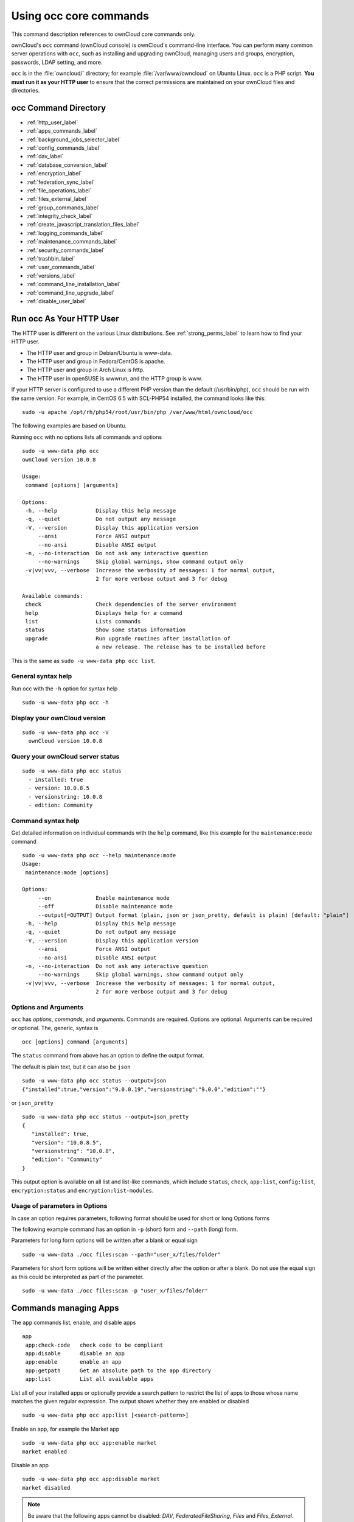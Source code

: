 =======================
Using occ core commands
=======================

This command description references to ownCloud core commands only.

ownCloud's ``occ`` command (ownCloud console) is ownCloud's command-line interface. 
You can perform many common server operations with ``occ``, such as installing and upgrading ownCloud, managing users and groups, encryption, passwords, LDAP setting, and more.

``occ`` is in the :file:`owncloud/` directory; for example :file:`/var/www/owncloud` on Ubuntu Linux. ``occ`` is a PHP script. 
**You must run it as your HTTP user** to ensure that the correct permissions are maintained on your ownCloud files and directories. 

occ Command Directory
---------------------

* :ref:`http_user_label`
* :ref:`apps_commands_label`
* :ref:`background_jobs_selector_label`
* :ref:`config_commands_label`
* :ref:`dav_label`
* :ref:`database_conversion_label`
* :ref:`encryption_label`
* :ref:`federation_sync_label`
* :ref:`file_operations_label`
* :ref:`files_external_label`
* :ref:`group_commands_label`
* :ref:`integrity_check_label`
* :ref:`create_javascript_translation_files_label`
* :ref:`logging_commands_label`
* :ref:`maintenance_commands_label`
* :ref:`security_commands_label`
* :ref:`trashbin_label`
* :ref:`user_commands_label`
* :ref:`versions_label`
* :ref:`command_line_installation_label`
* :ref:`command_line_upgrade_label`
* :ref:`disable_user_label`

.. _http_user_label:

Run occ As Your HTTP User
-------------------------

The HTTP user is different on the various Linux distributions. 
See :ref:`strong_perms_label` to learn how to find your HTTP user.
   
* The HTTP user and group in Debian/Ubuntu is www-data.
* The HTTP user and group in Fedora/CentOS is apache.
* The HTTP user and group in Arch Linux is http.
* The HTTP user in openSUSE is wwwrun, and the HTTP group is www.   

If your HTTP server is configured to use a different PHP version than the default (/usr/bin/php), ``occ`` should be run with the same version. 
For example, in CentOS 6.5 with SCL-PHP54 installed, the command looks like this::

  sudo -u apache /opt/rh/php54/root/usr/bin/php /var/www/html/owncloud/occ

The following examples are based on Ubuntu.

Running ``occ`` with no options lists all commands and options

::

 sudo -u www-data php occ 
 ownCloud version 10.0.8

 Usage:
  command [options] [arguments]

 Options:
  -h, --help            Display this help message
  -q, --quiet           Do not output any message
  -V, --version         Display this application version
      --ansi            Force ANSI output
      --no-ansi         Disable ANSI output
  -n, --no-interaction  Do not ask any interactive question
      --no-warnings     Skip global warnings, show command output only
  -v|vv|vvv, --verbose  Increase the verbosity of messages: 1 for normal output, 
                        2 for more verbose output and 3 for debug

 Available commands:
  check                 Check dependencies of the server environment
  help                  Displays help for a command
  list                  Lists commands
  status                Show some status information
  upgrade               Run upgrade routines after installation of 
                        a new release. The release has to be installed before

This is the same as ``sudo -u www-data php occ list``.

General syntax help
~~~~~~~~~~~~~~~~~~~

Run occ with the ``-h`` option for syntax help

::

 sudo -u www-data php occ -h
 
Display your ownCloud version
~~~~~~~~~~~~~~~~~~~~~~~~~~~~~

::

 sudo -u www-data php occ -V
   ownCloud version 10.0.8
   
Query your ownCloud server status
~~~~~~~~~~~~~~~~~~~~~~~~~~~~~~~~~

::

 sudo -u www-data php occ status
   - installed: true
   - version: 10.0.8.5
   - versionstring: 10.0.8
   - edition: Community

Command syntax help
~~~~~~~~~~~~~~~~~~~

Get detailed information on individual commands with the ``help`` command, like this example for the ``maintenance:mode`` command

::

 sudo -u www-data php occ --help maintenance:mode
 Usage:
  maintenance:mode [options]

 Options:
      --on              Enable maintenance mode
      --off             Disable maintenance mode
      --output[=OUTPUT] Output format (plain, json or json_pretty, default is plain) [default: "plain"]
  -h, --help            Display this help message
  -q, --quiet           Do not output any message
  -V, --version         Display this application version
      --ansi            Force ANSI output
      --no-ansi         Disable ANSI output
  -n, --no-interaction  Do not ask any interactive question
      --no-warnings     Skip global warnings, show command output only
  -v|vv|vvv, --verbose  Increase the verbosity of messages: 1 for normal output, 
                        2 for more verbose output and 3 for debug

Options and Arguments
~~~~~~~~~~~~~~~~~~~~~

``occ`` has *options*, *commands*, and *arguments*. 
Commands are required.
Options are optional.
Arguments can be required *or* optional.
The, generic, syntax is

::

 occ [options] command [arguments]
 
The ``status`` command from above has an option to define the output format.

The default is plain text, but it can also be ``json``

::

 sudo -u www-data php occ status --output=json
 {"installed":true,"version":"9.0.0.19","versionstring":"9.0.0","edition":""}

or ``json_pretty``

::

 sudo -u www-data php occ status --output=json_pretty
 {
    "installed": true,
    "version": "10.0.8.5",
    "versionstring": "10.0.8",
    "edition": "Community"
 }

This output option is available on all list and list-like commands, which include ``status``, ``check``, ``app:list``, ``config:list``, ``encryption:status`` and ``encryption:list-modules``.

Usage of parameters in Options
~~~~~~~~~~~~~~~~~~~~~~~~~~~~~~

In case an option requires parameters, following format should be used for short or long Options forms

The following example command has an option in ``-p`` (short) form and ``--path`` (long) form.

Parameters for long form options will be written after a blank or equal sign  

::

 sudo -u www-data ./occ files:scan --path="user_x/files/folder"
 
Parameters for short form options will be written either directly after the option or after a blank.
Do not use the equal sign as this could be interpreted as part of the parameter.

::

 sudo -u www-data ./occ files:scan -p "user_x/files/folder"  

.. _apps_commands_label:

Commands managing Apps
----------------------

The ``app`` commands list, enable, and disable apps

::

 app
  app:check-code   check code to be compliant
  app:disable      disable an app
  app:enable       enable an app
  app:getpath      Get an absolute path to the app directory
  app:list         List all available apps

List all of your installed apps or optionally provide a search pattern to restrict the list of apps to those whose name matches the given regular expression.
The output shows whether they are enabled or disabled

::

 sudo -u www-data php occ app:list [<search-pattern>]
 
Enable an app, for example the Market app

::

 sudo -u www-data php occ app:enable market
 market enabled

Disable an app

::

 sudo -u www-data php occ app:disable market
 market disabled

.. note::
   Be aware that the following apps cannot be disabled: *DAV*, *FederatedFileSharing*, *Files* and *Files_External*.

``app:check-code`` has multiple checks: it checks if an app uses ownCloud's public API (``OCP``) or private API (``OC_``), and it also checks for deprecated methods and the validity of the ``info.xml`` file.
By default all checks are enabled.
The Activity app is an example of a correctly-formatted app

::

 sudo -u www-data php occ app:check-code notifications
 App is compliant - awesome job!

If your app has issues, you'll see output like this

::

 sudo -u www-data php occ app:check-code foo_app
 Analysing /var/www/owncloud/apps/files/foo_app.php
 4 errors
    line   45: OCP\Response - Static method of deprecated class must not be 
    called
    line   46: OCP\Response - Static method of deprecated class must not be 
    called
    line   47: OCP\Response - Static method of deprecated class must not be 
    called
    line   49: OC_Util - Static method of private class must not be called

You can get the full file path to an app

::
    
    sudo -u www-data php occ app:getpath notifications
    /var/www/owncloud/apps/notifications

.. note::
   Please see the command set ``market`` for managing apps (install, uninstall ect) from the marketplace


.. _background_jobs_selector_label:   
   
Background Jobs
---------------

Use the ``background`` command set to manage background jobs.

.. code-block:: console

 background
  background:ajax          Use ajax to run background jobs
  background:cron          Use cron to run background jobs
  background:webcron       Use webcron to run background jobs
  background:queue:delete  Delete a job from the queue
  background:queue:status  List queue status

Selecting the scheduler for background jobs
~~~~~~~~~~~~~~~~~~~~~~~~~~~~~~~~~~~~~~~~~~~

- You can select which scheduler you want to use for controlling background jobs, *Ajax*, *Cron* or *Webcron*.
- You can access these settings also from the ownCloud Admin page.

.. code-block:: console

  background:ajax       Use ajax to run background jobs
  background:cron       Use cron to run background jobs
  background:webcron    Use webcron to run background jobs

This example selects Cron to run background jobs

::

 sudo -u www-data php occ background:cron
 
   Set mode for background jobs to 'cron'

.. NOTE:: See :doc:`../../configuration/server/background_jobs_configuration` to learn more.

Managing background jobs
~~~~~~~~~~~~~~~~~~~~~~~~

.. code-block:: console

  background:queue:delete
  background:queue:status

The command ``background:queue:status`` will list queued background jobs, including details when it last ran.

Example
^^^^^^^

::

  sudo -u www-data php occ background:queue:status
  
  +----+---------------------------------------------------+---------------------------+---------------+
  | Id | Job                                               | Last run                  | Job Arguments |
  +----+---------------------------------------------------+---------------------------+---------------+
  | 1  | OCA\Files\BackgroundJob\ScanFiles                 | 2018-06-13T15:15:04+00:00 |               |
  | 2  | OCA\Files\BackgroundJob\DeleteOrphanedItems       | 2018-06-13T15:15:04+00:00 |               |
  | 3  | OCA\Files\BackgroundJob\CleanupFileLocks          | 2018-06-13T15:15:04+00:00 |               |
  | 4  | OCA\DAV\CardDAV\SyncJob                           | 2018-06-12T19:15:02+00:00 |               |
  | 5  | OCA\Federation\SyncJob                            | 2018-06-12T19:15:02+00:00 |               |
  | 6  | OCA\Files_Sharing\DeleteOrphanedSharesJob         | 2018-06-13T15:15:04+00:00 |               |
  | 7  | OCA\Files_Sharing\ExpireSharesJob                 | 2018-06-12T19:15:02+00:00 |               |
  | 8  | OCA\Files_Trashbin\BackgroundJob\ExpireTrash      | 2018-06-13T15:15:04+00:00 |               |
  | 9  | OCA\Files_Versions\BackgroundJob\ExpireVersions   | 2018-06-13T15:15:04+00:00 |               |
  | 10 | OCA\UpdateNotification\Notification\BackgroundJob | 2018-06-12T19:15:03+00:00 |               |
  | 11 | OC\Authentication\Token\DefaultTokenCleanupJob    | 2018-06-13T15:15:04+00:00 |               |
  +----+---------------------------------------------------+---------------------------+---------------+

The command ``background:queue:delete`` will delete a queued background job.
It requires the job id of the job to be deleted.

.. IMPORTANT::
   Deleting a job can not be undone.
   Be sure that you want to delete the job before doing so.

Example
^^^^^^^

::

  sudo -u www-data php occ background:queue:delete 12
  
  Job has been deleted.



.. _config_commands_label:

Config Commands
---------------

The ``config`` commands are used to configure the ownCloud server.

::

 config
  config:app:delete      Delete an app config value
  config:app:get         Get an app config value
  config:app:set         Set an app config value
  config:import          Import a list of configuration settings
  config:list            List all configuration settings
  config:system:delete   Delete a system config value
  config:system:get      Get a system config value
  config:system:set      Set a system config value

You can list all configuration values with one command:

::

 sudo -u www-data php occ config:list

By default, passwords and other sensitive data are omitted from the report, so the output can be posted publicly (e.g., as part of a bug report). 
In order to generate a full backport of all configuration values the ``--private`` flag needs to be set:

::

 sudo -u www-data php occ config:list --private

The exported content can also be imported again to allow the fast setup of similar instances. 
The import command will only add or update values. 
Values that exist in the current configuration, but not in the one that is being imported are left untouched. 

::

 sudo -u www-data php occ config:import filename.json

It is also possible to import remote files, by piping the input:

::

 sudo -u www-data php occ config:import < local-backup.json

.. note::

  While it is possible to update/set/delete the versions and installation
  statuses of apps and ownCloud itself, it is **not** recommended to do this
  directly. Use the ``occ app:enable``, ``occ app:disable`` and ``occ update``
  commands instead.  

Getting a Single Configuration Value
~~~~~~~~~~~~~~~~~~~~~~~~~~~~~~~~~~~~

These commands get the value of a single app or system configuration:

::

  sudo -u www-data php occ config:system:get version
  10.0.8.5

  sudo -u www-data php occ config:app:get activity installed_version
  2.2.1

Setting a Single Configuration Value
~~~~~~~~~~~~~~~~~~~~~~~~~~~~~~~~~~~~

These commands set the value of a single app or system configuration:

::

  sudo -u www-data php occ config:system:set logtimezone 
     --value="Europe/Berlin"
  System config value logtimezone set to Europe/Berlin

  sudo -u www-data php occ config:app:set files_sharing 
  incoming_server2server_share_enabled --value="yes" --type=boolean
  Config value incoming_server2server_share_enabled for app files_sharing set to yes

The ``config:system:set`` command creates the value, if it does not already exist. 
To update an existing value,  set ``--update-only``:

::

  sudo -u www-data php occ config:system:set doesnotexist --value="true" 
     --type=boolean --update-only
  Value not updated, as it has not been set before.

Note that in order to write a Boolean, float, or integer value to the configuration file, you need to specify the type on your command. 
This applies only to the ``config:system:set`` command. The following values are known:

* ``boolean``
* ``integer``
* ``float``
* ``string`` (default)

When you want to e.g., disable the maintenance mode run the following command:

::

  sudo -u www-data php occ config:system:set maintenance --value=false 
     --type=boolean
  ownCloud is in maintenance mode - no app have been loaded
  System config value maintenance set to boolean false

Setting an Array of Configuration Values
~~~~~~~~~~~~~~~~~~~~~~~~~~~~~~~~~~~~~~~~

Some configurations (e.g., the trusted domain setting) are an array of data.
In order to set (and also get) the value of one key, you can specify multiple ``config`` names separated by spaces:

::

  sudo -u www-data php occ config:system:get trusted_domains localhost owncloud.local sample.tld

To replace ``sample.tld`` with ``example.com`` trusted_domains => 2 needs to be set:

::

  sudo -u www-data php occ config:system:set trusted_domains 2 
     --value=example.com
  System config value trusted_domains => 2 set to string example.com

  sudo -u www-data php occ config:system:get trusted_domains localhost owncloud.local example.com

Deleting a Single Configuration Value
~~~~~~~~~~~~~~~~~~~~~~~~~~~~~~~~~~~~~

These commands delete the configuration of an app or system configuration:

::

  sudo -u www-data php occ config:system:delete maintenance:mode
  System config value maintenance:mode deleted

  sudo -u www-data php occ config:app:delete appname provisioning_api
  Config value provisioning_api of app appname deleted

The delete command will by default not complain if the configuration was not set before. 
If you want to be notified in that case, set the ``--error-if-not-exists`` flag.

::

  sudo -u www-data php occ config:system:delete doesnotexist --error-if-not-exists
  Config provisioning_api of app appname could not be deleted because it did not exist
  
.. _dav_label:  
   
Dav Commands
------------
  
A set of commands to create address books, calendars, and to migrate address books:

.. code-block:: console

 dav
  dav:cleanup-chunks            Cleanup outdated chunks
  dav:create-addressbook        Create a dav address book
  dav:create-calendar           Create a dav calendar
  dav:sync-birthday-calendar    Synchronizes the birthday calendar
  dav:sync-system-addressbook   Synchronizes users to the system address book
                                      
.. note::
  These commands are not available in :ref:`single-user (maintenance) mode <maintenance_commands_label>`.

``dav:cleanup-chunks`` cleans up outdated chunks (uploaded files) more than a certain number of days old.
By default, the command cleans up chunks more than 2 days old. 
However, by supplying the number of days to the command, the range can be increased.
For example, in the example below, chunks older than 10 days will be removed.

::

 sudo -u www-data php occ dav:cleanup-chunks 10
 
 # example output
 Cleaning chunks older than 10 days(2017-11-08T13:13:45+00:00)
 Cleaning chunks for admin
    0 [>---------------------------]

The syntax for ``dav:create-addressbook`` and  ``dav:create-calendar`` is 
``dav:create-addressbook [user] [name]``. This example creates the addressbook 
``mollybook`` for the user molly::

 sudo -u www-data php occ dav:create-addressbook molly mollybook

This example creates a new calendar for molly:

::

 sudo -u www-data php occ dav:create-calendar molly mollycal
 
Molly will immediately see these on her Calendar and Contacts pages.
Your existing calendars and contacts should migrate automatically when you upgrade. 
If something goes wrong you can try a manual migration. 
First delete any partially-migrated calendars or address books. 
Then run this command to migrate user's contacts:

::

 sudo -u www-data php occ dav:migrate-addressbooks [user]
 
Run this command to migrate calendars:

::

 sudo -u www-data php occ dav:migrate-calendars [user]

``dav:sync-birthday-calendar`` adds all birthdays to your calendar from address books shared with you. 
This example syncs to your calendar from user ``bernie``:

::

 sudo -u www-data php occ dav:sync-birthday-calendar bernie
 
``dav:sync-system-addressbook`` synchronizes all users to the system addressbook.

::

 sudo -u www-data php occ dav:sync-system-addressbook

.. _database_conversion_label:  
  
Database Conversion
-------------------

The SQLite database is good for testing, and for ownCloud servers with small single-user workloads that do not use sync clients, but production servers with multiple users should use MariaDB, MySQL, or PostgreSQL. 
You can use ``occ`` to convert from SQLite to one of these other databases.

.. code-block:: console

 db
  db:convert-type           Convert the ownCloud database to the newly configured one
  db:generate-change-script Generates the change script from the current 
                            connected db to db_structure.xml

You need:

* Your desired database and its PHP connector installed.
* The login and password of a database admin user.
* The database port number, if it is a non-standard port.

This is example converts SQLite to MySQL/MariaDB:

:: 

 sudo -u www-data php occ db:convert-type mysql oc_dbuser 127.0.0.1 oc_database

For a more detailed explanation see :doc:`../../configuration/database/db_conversion`.

.. _encryption_label:

Encryption
----------

``occ`` includes a complete set of commands for managing encryption.

.. code-block:: console

 encryption
  encryption:change-key-storage-root  Change key storage root
  encryption:decrypt-all              Disable server-side encryption and decrypt all files
  encryption:disable                  Disable encryption
  encryption:enable                   Enable encryption
  encryption:encrypt-all              Encrypt all files for all users
  encryption:list-modules             List all available encryption modules
  encryption:migrate                  initial migration to encryption 2.0
  encryption:recreate-master-key      Replace existing master key with new one. Encrypt the file system with 
                                      newly created master key
  encryption:select-encryption-type   Select the encryption type. The encryption types available are: masterkey and 
                                      user-keys. There is also no way to disable it again.
  encryption:set-default-module       Set the encryption default module
  encryption:show-key-storage-root    Show current key storage root
  encryption:status                   Lists the current status of encryption
  
``encryption:status`` shows whether you have active encryption, and your default encryption module. 
To enable encryption you must first enable the Encryption app, and then run ``encryption:enable``:

::

 sudo -u www-data php occ app:enable encryption
 sudo -u www-data php occ encryption:enable
 sudo -u www-data php occ encryption:status
  - enabled: true
  - defaultModule: OC_DEFAULT_MODULE
   
``encryption:change-key-storage-root`` is for moving your encryption keys to a different folder. 
It takes one argument, ``newRoot``, which defines your new root folder. 
The folder must exist, and the path is relative to your root ownCloud directory.

::

 sudo -u www-data php occ encryption:change-key-storage-root ../../etc/oc-keys
 
You can see the current location of your keys folder::

 sudo -u www-data php occ encryption:show-key-storage-root
 Current key storage root:  default storage location (data/)
 
``encryption:list-modules`` displays your available encryption modules. 
You will see a list of modules only if you have enabled the Encryption app. 
Use ``encryption:set-default-module [module name]`` to set your desired module.

``encryption:encrypt-all`` encrypts all data files for all users. 
You must first put your ownCloud server into :ref:`single-user mode<maintenance_commands_label>` to prevent any user activity until encryption is completed.

``encryption:decrypt-all`` decrypts all user data files, or optionally a single user:

::

 sudo -u www-data php occ encryption:decrypt freda

Users must have enabled recovery keys on their Personal pages. 
You must first put your ownCloud server into :ref:`single-user mode <maintenance_commands_label>` to prevent any user activity until decryption is completed.

Use ``encryption:disable`` to disable your encryption module. 
You must first put your ownCloud server into :ref:`single-user mode <maintenance_commands_label>` to prevent any user activity.

``encryption:migrate`` migrates encryption keys after a major ownCloud version upgrade. 
You may optionally specify individual users in a space-delimited list.
See :doc:`../../configuration/files/encryption_configuration` to learn more.
 
``encryption:recreate-master-key`` decrypts the ownCloud file system, replaces the existing master key with a new one, and encrypts the entire ownCloud file system with the new master key. Given the size of your ownCloud filesystem, this may take some time to complete. However, if your filesystem is quite small, then it will complete quite quickly. The ``-y`` switch can be supplied to automate acceptance of user input.
 
.. _federation_sync_label:
 
Federation Sync
---------------

Synchronize the address books of all federated ownCloud servers.

.. code-block:: console

 federation:sync-addressbooks  Synchronizes address books of all federated clouds

Servers connected with federation shares can share user address books, and auto-complete usernames in share dialogs. 
Use this command to synchronize federated servers:

::

  sudo -u www-data php occ federation:sync-addressbooks
  
.. note::
  This command is only available when the "Federation" app (``federation``) is enabled.

.. _file_operations_label:

File Operations
---------------

``occ`` has three commands for managing files in ownCloud.

.. code-block:: console

 files
  files:checksums:verify     Get all checksums in filecache and compares them by
                             recalculating the checksum of the file.
  files:cleanup              Deletes orphaned file cache entries.
  files:scan                 Rescans the filesystem.
  files:transfer-ownership   All files and folders are moved to another user 
                             - outgoing shares are moved as well (incoming shares are 
                             not moved as the sharing user holds the ownership of the respective files).
 
.. note::
  These commands are not available in :ref:`single-user (maintenance) mode <maintenance_commands_label>`.

The files:checksums:verify command
~~~~~~~~~~~~~~~~~~~~~~~~~~~~~~~~~~

ownCloud supports file integrity checking, by computing and matching checksums.
Doing so ensures that transferred files arrive at their target in the exact state as they left their origin.

In some rare cases, wrong checksums are written to the database which leads to synchronization issues, such as with the Desktop Client.
To mitigate such problems a new command is available: ``occ files:checksums:verify``.

Executing the command recalculates checksums, either for all files of a user or within a specified filesystem path on the designated storage.
It then compares them with the values in the database.
The command also offers an option to repair incorrect checksum values (``-r, --repair``).

.. note:: 
  Executing this command might take some time depending on the file count.

Below is sample output that you can expect to see when using the command.

::

  ./occ files:checksums:verify
  This operation might take very long.
  Mismatch for files/welcome.txt:
   Filecache:	SHA1:eeb2c08011374d8ad4e483a4938e1aa1007c089d MD5:368e3a6cb99f88c3543123931d786e21 ADLER32:c5ad3a63
   Actual:	SHA1:da39a3ee5e6b4b0d3255bfef95601890afd80709 MD5:d41d8cd98f00b204e9800998ecf8427e ADLER32:00000001
  Mismatch for thumbnails/9/2048-2048-max.png:
   Filecache:	SHA1:2634fed078d1978f24f71892bf4ee0e4bd0c3c99 MD5:dd249372f7a68c551f7e6b2615d49463 ADLER32:821230d4
   Actual:	SHA1:da39a3ee5e6b4b0d3255bfef95601890afd80709 MD5:d41d8cd98f00b204e9800998ecf8427e ADLER32:00000001

The files:cleanup command
~~~~~~~~~~~~~~~~~~~~~~~~~

``files:cleanup`` tidies up the server's file cache by deleting all file entries that have no matching entries in the storage table. 

The files:scan command
~~~~~~~~~~~~~~~~~~~~~~

The ``files:scan`` command 

- Scans for new files.
- Scans not fully scanned files.
- Repairs file cache holes.
- Updates the file cache.

File scans can be performed per-user, for a space-delimited list of users, for groups of users, and for all users.

::

 sudo -u www-data php occ files:scan --help
  Usage:
    files:scan [options] [--] [<user_id>]...

  Arguments:
    user_id                Will rescan all files of the given user(s)

  Options:
        --output[=OUTPUT]  Output format (plain, json or json_pretty, default is plain) [default: "plain"]
    -p, --path=PATH        Limit rescan to this path, eg. --path="/alice/files/Music", the user_id is determined by the path and the user_id parameter and --all are ignored
    -g, --groups=GROUPS    Scan user(s) under the group(s). This option can be used as --groups=foo,bar to scan groups foo and bar
    -q, --quiet            Do not output any message
        --all              Will rescan all files of all known users
        --repair           Will repair detached filecache entries (slow)
        --unscanned        Only scan files which are marked as not fully scanned
    -h, --help             Display this help message
    -V, --version          Display this application version
        --ansi             Force ANSI output
        --no-ansi          Disable ANSI output
    -n, --no-interaction   Do not ask any interactive question
        --no-warnings      Skip global warnings, show command output only
    -v|vv|vvv, --verbose   Increase the verbosity of messages: 1 for normal output, 2 for more verbose output and 3 for debug
   
.. note::
  If not using ``--quiet``, statistics will be shown at the end of the scan.

The ``--path`` Option
~~~~~~~~~~~~~~~~~~~~~

When using the ``--path`` option, the path must be in one of the following formats:

::

  "user_id/files/path" 
  "user_id/files/mount_name"
  "user_id/files/mount_name/path"

For example:

::

  --path="/alice/files/Music"

In the example above, the user_id ``alice`` is determined implicitly from the path component given.

To get a list of scannable mounts for a given user, use following command:

::

  sudo -u www-data php occ files_external:list user_id
  
.. note::
  Mounts are only scannable at the point of origin. Scanning of shares including federated shares 
  is not necessary on the receiver side and therefore not possible.

The ``--path``, ``--all``, ``--groups`` and ``[user_id]`` parameters are exclusive - only one must be specified.

The ``--repair`` Option
~~~~~~~~~~~~~~~~~~~~~~~

As noted above, repairs can be performed for individual users, groups of users, and for all users in an ownCloud installation.
What's more, repair scans can be run even if no files are known to need repairing and if one or more files are known to be in need of repair.
Two examples of when files need repairing are:

- If folders have the same entry twice in the web UI (known as a "*ghost folder*"), this can also lead to strange error messages in the desktop client.
- If entering a folder doesn't seem to lead into that folder.

The repair command needs to be run in single user mode. 
The following commands show how to enable single user mode, run a repair file scan, and then disable single user mode.

::

  sudo -u www-data php occ maintenance:singleuser --on
  sudo -u www-data php occ files:scan --all --repair
  sudo -u www-data php occ maintenance:singleuser --off

.. note:: 
   We strongly suggest that you backup the database before running this command.

The files:transfer-ownership command
^^^^^^^^^^^^^^^^^^^^^^^^^^^^^^^^^^^^

You may transfer all files and shares from one user to another. 
This is useful before removing a user. 
For example, to move all files from ``<source-user>`` to ``<destination-user>``, use the following command:

::

 sudo -u www-data php occ files:transfer-ownership <source-user> <destination-user>

You can also move a limited set of files from ``<source-user>`` to ``<destination-user>`` by making use of the ``--path`` switch, as in the example below. 
In it, ``folder/to/move``, and any file and folder inside it will be moved to ``<destination-user>``. 

::

  sudo -u www-data php occ files:transfer-ownership --path="folder/to/move" <source-user> <destination-user>

When using this command, please keep in mind: 

1. The directory provided to the ``--path`` switch **must** exist inside ``data/<source-user>/files``.
2. The directory (and its contents) won't be moved as is between the users. It'll be moved inside the destination user's ``files`` directory, and placed in a directory which follows the format: ``transferred from <source-user> on <timestamp>``. Using the example above, it will be stored under: ``data/<destination-user>/files/transferred from <source-user> on 20170426_124510/``
3. Currently file versions can't be transferred. Only the latest version of moved files will appear in the destination user's account.

.. _files_external_label:

Files External
--------------

These commands replace the ``data/mount.json`` configuration file used in 
ownCloud releases before 9.0.

Commands for managing external storage.

.. code-block:: console

 files_external
  files_external:applicable  Manage applicable users and groups for a mount
  files_external:backends    Show available authentication and storage backends
  files_external:config      Manage backend configuration for a mount
  files_external:create      Create a new mount configuration
  files_external:delete      Delete an external mount
  files_external:export      Export mount configurations
  files_external:import      Import mount configurations
  files_external:list        List configured mounts
  files_external:option      Manage mount options for a mount
  files_external:verify      Verify mount configuration

These commands replicate the functionality in the ownCloud Web GUI, plus two new features:  ``files_external:export`` and ``files_external:import``. 

Use ``files_external:export`` to export all admin mounts to stdout, and ``files_external:export [user_id]`` to export the mounts of the specified ownCloud user. 

.. note::
  These commands are only available when the "External storage support" app
  (``files_external``) is enabled.
  It is not available in :ref:`single-user (maintenance) mode <maintenance_commands_label>`.

files_external:applicable     
~~~~~~~~~~~~~~~~~~~~~~~~~~

Manage applicable users and groups for a mount.

Usage::

    files_external:applicable 
    [--add-user     ADD-USER]       
    [--remove-user  REMOVE-USER]    
    [--add-group    ADD-GROUP]      
    [--remove-group REMOVE-GROUP]   
    [--remove-all]                  
    [--output       [OUTPUT]]       
    [--]
    <mount_id>                      

Arguments:

+------------------+--------------------------------------------------------------------------+
| ``mount_id``     | The ID of the mount to edit                                              |
+------------------+--------------------------------------------------------------------------+

Options:

+-------------------+--------------------------------------------------------------------------+
| ``--add-user``    | user to add as applicable (multiple values allowed)                      |
+-------------------+--------------------------------------------------------------------------+
| ``--remove-user`` | user to remove as applicable (multiple values allowed)                   |
+-------------------+--------------------------------------------------------------------------+
| ``--add-group``   | group to add as applicable (multiple values allowed)                     |
+-------------------+--------------------------------------------------------------------------+
| ``--remove-group``| group to remove as applicable (multiple values allowed)                  |
+-------------------+--------------------------------------------------------------------------+
| ``--remove-all``  | Set the mount to be globally applicable                                  |
+-------------------+--------------------------------------------------------------------------+
| ``--output``      | The output format to use (plain, json or json_pretty, default is plain). |
+-------------------+--------------------------------------------------------------------------+


files_external:backends    
~~~~~~~~~~~~~~~~~~~~~~~

Show available authentication and storage backends.

Usage::

    files_external:backends [options] 
    [--] 
    [<type>] 
    [<backend>]

Arguments:

+-------------+----------------------------------------------------------------------------------------------+
| ``type``    | Only show backends of a certain type. Possible values are ``authentication`` or ``storage``. |
+-------------+----------------------------------------------------------------------------------------------+
| ``backend`` | Only show information of a specific backend.                                                 |
+-------------+----------------------------------------------------------------------------------------------+

Options:

+------------------+--------------------------------------------------------------------------+
| ``--output``     | The output format to use (plain, json or json_pretty, default is plain). |
+------------------+--------------------------------------------------------------------------+

files_external:config      
~~~~~~~~~~~~~~~~~~~~~

Manage backend configuration for a mount.

Usage::

    files_external:config [options] 
    [--] 
    <mount_id> 
    <key> 
    [<value>]

Arguments:

+--------------+--------------------------------------------------------------------------------------------------+
| ``mount_id`` | The ID of the mount to edit.                                                                     |
+--------------+--------------------------------------------------------------------------------------------------+
| ``key``      | Key of the config option to set/get.                                                             |
+--------------+--------------------------------------------------------------------------------------------------+
| ``value``    | Value to set the config option to, when no value is provided the existing value will be printed. |
+--------------+--------------------------------------------------------------------------------------------------+

Options:

+------------------+--------------------------------------------------------------------------+
| ``--output``     | The output format to use (plain, json or json_pretty, default is plain). |
+------------------+--------------------------------------------------------------------------+


files_external:create      
~~~~~~~~~~~~~~~~~~~~~

Create a new mount configuration.

Usage::

    files_external:create [options] 
    [--] 
    <mount_point> 
    <storage_backend> 
    <authentication_backend>

Arguments
^^^^^^^^^

+----------------------------+-------------------------------------------------------------------------------------------------------------+
| ``mount_point``            | Mount point for the new mount.                                                                              |
+----------------------------+-------------------------------------------------------------------------------------------------------------+
| ``storage_backend``        | Storage backend identifier for the new mount, see `occ files_external:backends` for possible values.        |
+----------------------------+-------------------------------------------------------------------------------------------------------------+
| ``authentication_backend`` | Authentication backend identifier for the new mount, see `occ files_external:backends` for possible values. |
+----------------------------+-------------------------------------------------------------------------------------------------------------+

Options
^^^^^^^

+-------------------------+-----------------------------------------------------------------------------------------------+
| ``--user[=USER]``       | User to add the mount configurations for, if not set the mount will be added as system mount. |
+-------------------------+-----------------------------------------------------------------------------------------------+
| ``-c, --config=CONFIG`` | Mount configuration option in ``key=value`` format (multiple values allowed).                 |
+-------------------------+-----------------------------------------------------------------------------------------------+
| ``--dry``               | Don't save the imported mounts, only list the new mounts.                                     |
+-------------------------+-----------------------------------------------------------------------------------------------+
| ``--output``            | The output format to use (plain, json or json_pretty, default is plain).                      |
+-------------------------+-----------------------------------------------------------------------------------------------+

Storage Backend Details
^^^^^^^^^^^^^^^^^^^^^^^

======================== =======================
Storage Backend          Identifier
======================== =======================
Windows Network Drive    windows_network_drive
WebDav                   dav
Local                    local
ownCloud                 owncloud
SFTP                     sftp
Amazon S3                amazons3
Dropbox                  dropbox
Google Drive             googledrive
OpenStack Object Storage swift
SMB / CIFS               smb
======================== =======================

Authentication Details
^^^^^^^^^^^^^^^^^^^^^^

==================================== =========================================
Authentication method                Identifier, name, configuration
==================================== =========================================
Log-in credentials, save in session  password::sessioncredentials
Log-in credentials, save in database password::logincredentials
User entered, store in database      password::userprovided (*)
Global Credentials                   password::global
None                                 null::null
Builtin                              builtin::builtin
Username and password                password::password
OAuth1                               oauth1::oauth1 (*)
OAuth2                               oauth2::oauth2 (*)
RSA public key                       publickey::rsa (*)
OpenStack                            openstack::openstack (*)
Rackspace                            openstack::rackspace (*)
Access key (Amazon S3)               amazons3::accesskey (*)
==================================== =========================================

 (\*) - Authentication methods require additional configuration.

.. note:: Each Storage Backend needs its corresponding authentication methods.

files_external:delete      
~~~~~~~~~~~~~~~~~~~~~

Delete an external mount.

Usage::
    
    files_external:delete [options] [--] <mount_id>

Arguments:

+--------------+------------------------------+
| ``mount_id`` | The ID of the mount to edit. |
+--------------+------------------------------+

Options:

+------------------+--------------------------------------------------------------------------+
| ``-y, --yes``    | Skip confirmation.                                                       |
+------------------+--------------------------------------------------------------------------+
| ``--output``     | The output format to use (plain, json or json_pretty, default is plain). |
+------------------+--------------------------------------------------------------------------+

files_external:export
~~~~~~~~~~~~~~~~~~~~~

Usage::

    files_external:export [options] [--] [<user_id>]

Arguments:

+-------------+--------------------------------------------------------------------------------------------------+
| ``user_id`` | User ID to export the personal mounts for, if no user is provided admin mounts will be exported. |
+-------------+--------------------------------------------------------------------------------------------------+

Options:

+---------------+-------------------------------------------------------+
| ``-a, --all`` | Show both system wide mounts and all personal mounts. |
+---------------+-------------------------------------------------------+

files_external:import      
~~~~~~~~~~~~~~~~~~~~~

Import mount configurations.

Usage::

    files_external:import [options] [--] <path>

Arguments:

+----------+------------------------------------------------------------------------------------+
| ``path`` | Path to a json file containing the mounts to import, use ``-`` to read from stdin. |
+----------+------------------------------------------------------------------------------------+

Options:

+-------------------+-----------------------------------------------------------------------------------------------+
| ``--user[=USER]`` | User to add the mount configurations for, if not set the mount will be added as system mount. |
+-------------------+-----------------------------------------------------------------------------------------------+
| ``--dry``         | Don't save the imported mounts, only list the new mounts.                                     |
+-------------------+-----------------------------------------------------------------------------------------------+
| ``--output``      | The output format to use (plain, json or json_pretty, default is plain).                      |
+-------------------+-----------------------------------------------------------------------------------------------+

files_external:list        
~~~~~~~~~~~~~~~~~~~

List configured mounts.

Usage::

    files_external:list [--show-password] [--full] [-a|--all] [--] [<user_id>]

Arguments:

+-------------+----------------------------------------------------------------------------------------------+
| ``user_id`` | User ID to list the personal mounts for, if no user is provided admin mounts will be listed. |
+-------------+----------------------------------------------------------------------------------------------+

Options:

+---------------------+-----------------------------------------------------------------------------------------------+
| ``--show-password`` | User to add the mount configurations for, if not set the mount will be added as system mount. |
+---------------------+-----------------------------------------------------------------------------------------------+
| ``--full``          | Don't save the imported mounts, only list the new mounts.                                     |
+---------------------+-----------------------------------------------------------------------------------------------+
| ``-a, --all``       | Show both system wide mounts and all personal mounts.                                         |
+---------------------+-----------------------------------------------------------------------------------------------+
| ``--output``        | The output format to use (plain, json or json_pretty, default is plain).                      |
+---------------------+-----------------------------------------------------------------------------------------------+


Example::

    occ files_external:list -- user1

files_external:option      
~~~~~~~~~~~~~~~~~~~~~

Manage mount options for a mount.

Usage::
    files_external:option <mount_id> <key> [<value>]

Arguments:

+--------------+-------------------------------------------------------------------------------------------------+
| ``mount_id`` | The ID of the mount to edit.                                                                    |
+--------------+-------------------------------------------------------------------------------------------------+
| ``key``      | Key of the mount option to set/get.                                                             |
+--------------+-------------------------------------------------------------------------------------------------+
| ``value``    | Value to set the mount option to, when no value is provided the existing value will be printed. |
+--------------+-------------------------------------------------------------------------------------------------+

files_external:verify      
~~~~~~~~~~~~~~~~~~~~~

Verify mount configuration.

Usage::

    files_external:verify [options] [--] <mount_id>

Arguments:

+--------------+-------------------------------+
| ``mount_id`` | The ID of the mount to check. |
+--------------+-------------------------------+

Options:

+-------------------------+------------------------------------------------------------------------------------------------+
| ``-c, --config=CONFIG`` | Additional config option to set before checking in ``key=value``                               |
|                         | pairs, required for certain auth backends such as login credentails (multiple values allowed). |
+-------------------------+------------------------------------------------------------------------------------------------+
| ``--output``            | The output format to use (plain, json or json_pretty, default is plain).                       |
+-------------------------+------------------------------------------------------------------------------------------------+

.. _group_commands_label:

Group Commands
--------------

The ``group`` commands provide a range of functionality for managing ownCloud groups. 
This includes creating and removing groups and managing group membership.
Group names are case-sensitive, so "Finance" and "finance" are two different groups.

The full list of commands is:

.. code-block:: console

 group
  group:add                           Adds a group
  group:add-member                    Add members to a group
  group:delete                        Deletes the specified group
  group:list                          List groups
  group:list-members                  List group members
  group:remove-member                 Remove member(s) from a group

Creating Groups
~~~~~~~~~~~~~~~

You can create a new group with the ``group:add`` command. 
The syntax is::

 group:add groupname

This example adds a new group, called "Finance":

:: 
 
 sudo -u www-data php occ group:add Finance
   Created group "Finance"

Listing Groups
~~~~~~~~~~~~~~

You can list the names of existing groups with the ``group:list`` command.
The syntax is::

  group:list [options] [<search-pattern>]

Groups containing the ``search-pattern`` string are listed. Matching is 
not case-sensitive. If you do not provide a search-pattern then all groups 
are listed.

Options:

::
  
  --output[=OUTPUT]  Output format (plain, json or json_pretty, default is plain) [default: "plain"]

This example lists groups containing the string "finance".

:: 
 
 sudo -u www-data php occ group:list finance
  - All-Finance-Staff
  - Finance
  - Finance-Managers

This example lists groups containing the string "finance" formatted with ``json_pretty``.

::

 sudo -u www-data php occ group:list --output=json_pretty finance
  [
    "All-Finance-Staff",
    "Finance",
    "Finance-Managers"
  ]

Listing Group Members
~~~~~~~~~~~~~~~~~~~~~

You can list the user IDs of group members with the ``group:list-members`` command.
The syntax is::

  group:list-members [options] <group>

Options:

::
  
  --output[=OUTPUT]  Output format (plain, json or json_pretty, default is plain) [default: "plain"]

This example lists members of the "Finance" group.

:: 
 
 sudo -u www-data php occ group:list-members Finance
  - aaron: Aaron Smith
  - julie: Julie Jones

This example lists members of the Finance group formatted with ``json_pretty``.

::

 sudo -u www-data php occ group:list-members --output=json_pretty Finance
  {
    "aaron": "Aaron Smith",
    "julie": "Julie Jones"
  }

Adding Members to Groups
~~~~~~~~~~~~~~~~~~~~~~~~

You can add members to an existing group with the ``group:add-member`` command.
Members must be existing users. 
The syntax is

::

 group:add-member [-m|--member [MEMBER]] <group>

This example adds members "aaron" and "julie" to group "Finance":: 

 sudo -u www-data php occ group:add-member --member aaron --member julie Finance
   User "aaron" added to group "Finance"
   User "julie" added to group "Finance"

You may attempt to add members that are already in the group, without error.
This allows you to add members in a scripted way without needing to know if the user is already a member of the group. 
For example::

 sudo -u www-data php occ group:add-member --member aaron --member julie --member fred Finance
   User "aaron" is already a member of group "Finance"
   User "julie" is already a member of group "Finance"
   User fred" added to group "Finance"

Removing Members from Groups
~~~~~~~~~~~~~~~~~~~~~~~~~~~~

You can remove members from a group with the ``group:remove-member`` command.
The syntax is::

 group:remove-member [-m|--member [MEMBER]] <group>

This example removes members "aaron" and "julie" from group "Finance".

:: 

 sudo -u www-data php occ group:remove-member --member aaron --member julie Finance
   Member "aaron" removed from group "Finance"
   Member "julie" removed from group "Finance"

You may attempt to remove members that have already been removed from the group, without error. 
This allows you to remove members in a scripted way without needing to know if the user is still a member of the group. 
For example:

::

 sudo -u www-data php occ group:remove-member --member aaron --member fred Finance
   Member "aaron" could not be found in group "Finance"
   Member "fred" removed from group "Finance"

Deleting a Group
~~~~~~~~~~~~~~~~~

To delete a group, you use the ``group:delete`` command, as in the example below:

::

 sudo -u www-data php occ group:delete Finance
   
.. _integrity_check_label:

Integrity Check
---------------

Apps which have an official tag MUST be code signed. 
Unsigned official apps won't be installable anymore. 
Code signing is optional for all third-party applications.

.. code-block:: console

 integrity
  integrity:check-app                 Check app integrity using a signature.
  integrity:check-core                Check core integrity using a signature.
  integrity:sign-app                  Signs an app using a private key.
  integrity:sign-core                 Sign core using a private key
  
After creating your signing key, sign your app like this example:

:: 
 
 sudo -u www-data php occ integrity:sign-app --privateKey=/Users/karlmay/contacts.key --certificate=/Users/karlmay/CA/contacts.crt --path=/Users/karlmay/Programming/contacts
 
Verify your app:

::

  sudo -u www-data php occ integrity:check-app --path=/pathto/app appname
  
When it returns nothing, your app is signed correctly. 
When it returns a message then there is an error. 
See `Code Signing <https://doc.owncloud.org/server/latest/developer_manual/app/code_signing.html#how-to-get-your-app-signed>`_ in the Developer manual for more detailed information.

``integrity:sign-core`` is for ownCloud core developers only.

See :doc:`../../issues/code_signing` to learn more.

.. _create_javascript_translation_files_label:
 
l10n, Create Javascript Translation Files for Apps
--------------------------------------------------

This command creates JavaScript and JSON translation files for ownCloud applications.

.. note::
   The command does not update existing translations if the source translation
   file has been updated. It only creates translation files when none are
   present for a given language.

.. code-block:: console

 l10n
   l10n:createjs                Create Javascript translation files for a given app

The command takes two parameters; these are:

- ``app``: the name of the application.
- ``lang``: the output language of the translation files; more than one can be supplied.

To create the two translation files, the command reads translation data from a source PHP translation file. 

A Working Example
~~~~~~~~~~~~~~~~~

In this example, we'll create Austrian German translations for the Gallery app.

.. note:: 
   This example assumes that the ownCloud directory is `/var/www/owncloud`` and that it uses ownCloud's standard apps directory, ``app``.

First, create a source translation file in ``/var/www/owncloud/apps/gallery/l10n``, called ``de_AT.php``.
In it, add the required translation strings, as in the following example.
Refer to the developer documentation on `creating translation files`_, if you're not familiar with creating them.

.. code-block:: php

  <?php
  // The source string is the key, the translated string is the value.
  $TRANSLATIONS = [
    "Share" => "Freigeben"
  ];
  $PLURAL_FORMS = "nplurals=2; plural=(n != 1);";

After that, run the following command to create the translation.

:: 

 sudo -u www-data php occ l10n:createjs gallery de_AT

This will generate two translation files, ``de_AT.js`` and ``de_AT.json``, in ``/var/www/owncloud/apps/gallery/l10n``.

Create Translations in Multiple Languages
~~~~~~~~~~~~~~~~~~~~~~~~~~~~~~~~~~~~~~~~~

To create translations in multiple languages simultaneously, supply multiple languages to the command, as in the following example:

::
  
 sudo -u www-data php occ l10n:createjs gallery de_AT de_DE hu_HU es fr

.. _logging_commands_label:

Logging Commands
----------------

These commands view and configure your ownCloud logging preferences.

.. code-block:: console

 log
  log:manage     Manage logging configuration
  log:owncloud   Manipulate ownCloud logging backend

Run ``log:owncloud`` to see your current logging status:

::

 sudo -u www-data php occ log:owncloud 
 Log backend ownCloud: enabled
 Log file: /opt/owncloud/data/owncloud.log
 Rotate at: disabled

Options for ``log:owncloud``:

::

  --enable                   Enable this logging backend
  --file=FILE                Set the log file path
  --rotate-size=ROTATE-SIZE  Set the file size for log rotation, 0 = disabled

Use the ``--enable`` option to turn on logging. Use ``--file`` to set a different log file path. 
Set your rotation by log file size in bytes with ``--rotate-size``; 0 disables rotation. 

Run ``log:manage`` to set your logging backend, log level, and timezone:

The defaults are ``owncloud``, ``Warning``, and ``UTC``. 

Options for ``log:manage``:

::

  --backend=BACKEND    set the logging backend [owncloud, syslog, errorlog]
  --level=LEVEL        set the log level [debug, info, warning, error, fatal]

Log level can be adjusted by entering the number or the name:

::

   sudo -u www-data php occ log:manage --level 4
   sudo -u www-data php occ log:manage --level error

.. note::
   Setting the log level to debug ( 0 ) can be used for finding the cause of an error, but should not be the standard
   as it increases the log file size.

.. _maintenance_commands_label:
   
Maintenance Commands
--------------------

Use these commands when you upgrade ownCloud, manage encryption, perform backups and other tasks that require locking users out until you are finished.

.. code-block:: console

 maintenance
  maintenance:data-fingerprint        Update the systems data-fingerprint after a backup is restored
  maintenance:mimetype:update-db      Update database mimetypes and update filecache
  maintenance:mimetype:update-js      Update mimetypelist.js
  maintenance:mode                    Set maintenance mode
  maintenance:repair                  Repair this installation
  maintenance:singleuser              Set single user mode
  maintenance:update:htaccess         Updates the .htaccess file

.. _maintenance_mode_label:

``maintenance:mode`` locks the sessions of all logged-in users, including administrators, and displays a status screen warning that the server is in maintenance mode. 
Users who are not already logged in cannot log in until maintenance mode is turned off. 
When you take the server out of maintenance mode logged-in users must refresh their Web browsers to continue working.

::

 sudo -u www-data php occ maintenance:mode --on
 sudo -u www-data php occ maintenance:mode --off
 
Putting your ownCloud server into single-user mode allows admins to log in and work, but not ordinary users. 
This is useful for performing maintenance and troubleshooting on a running server.

::

 sudo -u www-data php occ maintenance:singleuser --on
 Single user mode enabled
   
Turn it off when you're finished:

::

 sudo -u www-data php occ maintenance:singleuser --off
 Single user mode disabled
 
Run ``maintenance:data-fingerprint`` to tell desktop and mobile clients that a server backup has been restored. 
Users will be prompted to resolve any conflicts between newer and older file versions.

Run ``maintenance:data-fingerprint`` to tell desktop and mobile clients that a server backup has been restored. 
This command changes the ETag for all files in the communication with sync clients, informing them that one or more files were modified.
After the command completes, users will be prompted to resolve any conflicts between newer and older file versions.

The ``maintenance:repair`` command runs automatically during upgrades to clean up the database, so while you can run it manually there usually isn't a need to.

::
  
 sudo -u www-data php occ maintenance:repair
 
``maintenance:mimetype:update-db`` updates the ownCloud database and file cache with changed mimetypes found in ``config/mimetypemapping.json``. 
Run this command after modifying ``config/mimetypemapping.json``. 
If you change a mimetype, run ``maintenance:mimetype:update-db --repair-filecache`` to apply the change to existing files.

.. _security_commands_label:

Security
--------


Use these commands when you manage security related tasks

Routes dispays all routes of ownCloud. You can use this information to grant strict access via firewalls, proxies or loadbalancers etc.

.. code-block:: console

  security:routes [options]

Options:

::

  --output	  Output format (plain, json or json-pretty, default is plain)
  --with-details  Adds more details to the output

Example 1:

::

  sudo -u www-data php occ security:routes

::

  +-----------------------------------------------------------+-----------------+
  | Path                                                      | Methods         |
  +-----------------------------------------------------------+-----------------+
  | /apps/federation/auto-add-servers                         | POST            |
  | /apps/federation/trusted-servers                          | POST            |
  | /apps/federation/trusted-servers/{id}                     | DELETE          |
  | /apps/files/                                              | GET             |
  | /apps/files/ajax/download.php                             |                 |
  ...

Example 2:

::

  sudo  -u www-data php occ security:routes --output=json-pretty

::

  [
    {
        "path": "\/apps\/federation\/auto-add-servers",
        "methods": [
            "POST"
        ]
    },
  ...

Example 3:

::

  sudo  -u www-data php occ security:routes --with-details

::

  +---------------------------------------------+---------+-------------------------------------------------------+--------------------------------+
  | Path                                        | Methods | Controller                                            | Annotations                    |
  +---------------------------------------------+---------+-------------------------------------------------------+--------------------------------+
  | /apps/files/api/v1/sorting                  | POST    | OCA\Files\Controller\ApiController::updateFileSorting | NoAdminRequired                |
  | /apps/files/api/v1/thumbnail/{x}/{y}/{file} | GET     | OCA\Files\Controller\ApiController::getThumbnail      | NoAdminRequired,NoCSRFRequired |
  ...  

|
  
The following commands manage server-wide SSL certificates. 
These are useful when you create federation shares with other ownCloud servers that use self-signed certificates.

.. code-block:: console

  security:certificates         List trusted certificates
  security:certificates:import  Import trusted certificate
  security:certificates:remove  Remove trusted certificate

This example lists your installed certificates:

::

 sudo -u www-data php occ security:certificates
 
Import a new certificate:

::

 sudo -u www-data php occ security:certificates:import /path/to/certificate
 
Remove a certificate:

::

 sudo -u www-data php occ security:certificates:remove [certificate name]

.. _sharing_commands_label:

Sharing
-------

This is an occ command to cleanup orphaned remote storages.
To explain why this is necessary, a little background is required.
While shares are able to be deleted as a normal matter of course, remote storages with "shared::" are not included in this process.

This might not, normally, be a problem.
However, if a user has re-shared a remote share which has been deleted it will.
This is because when the original share is deleted, the remote re-share reference is not.
Internally, the fileid will remain in the file cache and storage for that file will not be deleted.

As a result, any user(s) who the share was re-shared with will now get an error when trying to access that file or folder.
That's why the command is available.

So, to cleanup all orphaned remote storages, run it as follows:

::

  sudo -u www-data php occ sharing:cleanup-remote-storages

You can also set it up to run as :ref:`a background job <background-jobs-header>`

.. note::
  These commands are not available in :ref:`single-user (maintenance) mode <maintenance_commands_label>`.

.. _trashbin_label: 

Trashbin
--------

.. note::
  These commands are only available when the "Deleted files" app
  (``files_trashbin``) is enabled.
  These commands are not available in :ref:`single-user (maintenance) mode <maintenance_commands_label>`.

.. code-block:: console

 trashbin
  trashbin:cleanup   Remove deleted files
  trashbin:expire    Expires the users trash bin  

The ``trashbin:cleanup`` command removes the deleted files of the specified users in a space-delimited list, or all users if none are specified. 
This example removes all the deleted files of all users:

::  
  
  sudo -u www-data php occ trashbin:cleanup 
  Remove all deleted files
  Remove deleted files for users on backend Database
   freda
   molly
   stash
   rosa 
   edward

This example removes the deleted files of users ""molly"" and ""freda"":

::  

 sudo -u www-data php occ trashbin:cleanup molly freda
 Remove deleted files of   molly
 Remove deleted files of   freda
 
``trashbin:expire`` deletes only expired files according to the ``trashbin_retention_obligation`` setting in ``config.php`` (see the Deleted Files section in :doc:`config_sample_php_parameters`). 
The default is to delete expired files for all users, or you may list users in a space-delimited list.

.. _user_commands_label: 
 
User Commands
-------------

The ``user`` commands provide a range of functionality for managing ownCloud users. 
This includes: creating and removing users, resetting user passwords, displaying a report which shows how many users you have, and when a user was last logged in. 

The full list, of commands is:

.. code-block:: console

 user
  user:add                            Adds a user
  user:delete                         Deletes the specified user
  user:disable                        Disables the specified user
  user:enable                         Enables the specified user
  user:inactive                       Reports users who are known to owncloud, 
                                      but have not logged in for a certain number of days
  user:lastseen                       Shows when the user was logged in last time
  user:list                           List users
  user:list-groups                    List groups for a user
  user:modify                         Modify user details
  user:report                         Shows how many users have access
  user:resetpassword                  Resets the password of the named user
  user:setting                        Read and modify user application settings
  user:sync                           Sync local users with an external backend service

Creating Users
~~~~~~~~~~~~~~

You can create a new user with the ``user:add`` command.
This command lets you set the following attributes:

- **uid:** The ``uid`` is the user's username and their login name
- **display name:** This corresponds to the **Full Name** on the Users page in your ownCloud Web UI
- **email address**
- **group**
- **login name**
- **password**

The command's syntax is:

.. code-block:: console

 user:add [--password-from-env] [--display-name [DISPLAY-NAME]] [--email [EMAIL]] [-g|--group [GROUP]] [--] <uid>

This example adds new user Layla Smith, and adds her to the **users** and **db-admins** groups. 
Any groups that do not exist are created.

:: 
 
 sudo -u www-data php occ user:add --display-name="Layla Smith" \
   --group="users" --group="db-admins" --email=layla.smith@example.com layla
   Enter password: 
   Confirm password: 
   The user "layla" was created successfully
   Display name set to "Layla Smith"
   Email address set to "layla.smith@example.com"
   User "layla" added to group "users"
   User "layla" added to group "db-admins"

After the command completes, go to your Users page, and you will see your new user. 

Setting a User's Password
~~~~~~~~~~~~~~~~~~~~~~~~~

``password-from-env`` allows you to set the user's password from an environment variable. 
This prevents the password from being exposed to all users via the process list, and will only be visible in the history of the user (root) running the command. 
This also permits creating scripts for adding multiple new users.

To use ``password-from-env`` you must run as "real" root, rather than ``sudo``, because ``sudo`` strips environment variables. 
This example adds new user Fred Jones:

::

 export OC_PASS=newpassword
 su -s /bin/sh www-data -c 'php occ user:add --password-from-env 
   --display-name="Fred Jones" --group="users" fred'
 The user "fred" was created successfully
 Display name set to "Fred Jones"
 User "fred" added to group "users" 

You can reset any user's password, including administrators (see :doc:`../../configuration/user/reset_admin_password`):

::

 sudo -u www-data php occ user:resetpassword layla
   Enter a new password: 
   Confirm the new password: 
   Successfully reset password for layla
   
You may also use ``password-from-env`` to reset passwords:

::

 export OC_PASS=newpassword
 sudo -u www-data php occ user:resetpassword --password-from-env layla
   Successfully reset password for layla
   
Deleting A User
~~~~~~~~~~~~~~~

To delete a user, you use the ``user:delete`` command, as in the example below:

::

 sudo -u www-data php occ user:delete fred

.. _user-expire-password_label:

Expiring a User's Password
~~~~~~~~~~~~~~~~~~~~~~~~~~

.. note:: This command is only available when `the Password Policy app`_ is installed.

::

  sudo -u www-data php user:expire-password <uid> [<expiredate>]

To expire a user's password at a specific date and time, use the ``user:expire-password`` command.
The command accepts two arguments, the user's uid and an expiry date.
The expiry date can be provided using any of `PHP's supported date and time formats`_.

If an expiry date is not supplied, the password will expire with immediate effect.
This is because the password will be set as being expired 24 hours before the command was run.
For example, if the command was run at "2018-07-**12** 13:15:28 UTC", then the password's expiry date will be set to "2018-07-**11** 13:15:28 UTC".

After the command completes, console output, similar to that below, confirms when the user's password is set to expire.

::

  The password for frank is set to expire on 2018-07-12 13:15:28 UTC.

Command Examples
^^^^^^^^^^^^^^^^

::

  # The password for user "frank" will be set as being expired 24 hours before the command was run.
  sudo -u www-data php occ user:expire-password frank

  # Expire the user "frank"'s password in 2 days time.
  sudo -u www-data php occ user:expire-password frank '+2 days'

  # Expire the user "frank"'s password on the 15th of August 2005, at 15:52:01 in the local timezone.
  sudo -u www-data php occ user:expire-password frank '2005-08-15T15:52:01+00:00'

  # Expire the user "frank"'s password on the 15th of August 2005, at 15:52:01 UTC.
  sudo -u www-data php occ user:expire-password frank '15-Aug-05 15:52:01 UTC'

Caveats
^^^^^^^

Please be aware of the following implications of enabling or changing the password policy's "*days until user password expires*" option.

- Administrators need to run the ``occ user:expire-password`` command to initiate expiry for new users.
- Passwords will never expire for users who have *not* changed their initial password, because they do not have a password history. To force password expiration use the ``occ user:expire-password`` command.
- A password expiration date will be set after users change their password for the first time. To force password expiration use the ``occ user:expire-password`` command.
- Passwords changed for the first time, will expire based on the *active* password policy. If the policy is later changed, it will not update the password's expiry date to reflect the new setting.
- Password expiration dates of users where the administrator has run the ``occ user:expire-password`` command *won't* automatically update to reflect the policy change. In these cases, Administrators need to run the ``occ user:expire-password`` command again and supply a new expiry date.

Listing Users
~~~~~~~~~~~~~

You can list existing users with the ``user:list`` command.
The syntax is

.. code-block:: console

  user:list [options] [<search-pattern>]

User IDs containing the ``search-pattern`` string are listed. Matching is 
not case-sensitive. If you do not provide a search-pattern then all users 
are listed.

Options:

::

  --output[=OUTPUT]	         Output format (plain, json or json-pretty, default is plain)
  -a, --attributes[=ATTRIBUTES]  Adds more details to the output

Allowed attributes, multiple values possible

::

  uid, displayName, email, quota, enabled, lastLogin, home, 
  backend, cloudId, searchTerms [default: ["displayName"]]

This example lists user IDs containing the string "aron"

:: 
 
 sudo -u www-data php occ user:list ron
  - aaron: Aaron Smith

The output can be formatted in JSON with the output option ``json`` or ``json_pretty``.

::

 sudo -u www-data php occ user:list --output=json_pretty 
  {
    "aaron": "Aaron Smith",
    "herbert": "Herbert Smith",
    "julie": "Julie Jones"
  }

This example lists all users including the attribute "enabled".

:: 
 
 sudo -u www-data php occ user:list -a enabled
  - admin: true
  - foo: true


Listing Group Membership of a User
~~~~~~~~~~~~~~~~~~~~~~~~~~~~~~~~~~

You can list the group membership of a user with the ``user:list-groups`` command.
The syntax is

.. code-block:: console

  user:list-groups [options] <uid>

This example lists group membership of user julie:: 
 
 sudo -u www-data php occ user:list-groups julie
  - Executive
  - Finance

The output can be formatted in JSON with the output option ``json`` or ``json_pretty``::

 sudo -u www-data php occ user:list-groups --output=json_pretty julie
  [
    "Executive",
    "Finance"
  ]

Finding The User's Last Login
~~~~~~~~~~~~~~~~~~~~~~~~~~~~~

To view a user's most recent login, use the ``user:lastseen`` command, as in the example below:

::   
   
 sudo -u www-data php occ user:lastseen layla 
   layla's last login: 09.01.2015 18:46

User Application Settings
~~~~~~~~~~~~~~~~~~~~~~~~~

To manage application settings for a user, use the ``user:setting`` command. 
This command provides the ability to:

- Retrieve all settings for an application
- Retrieve a single setting
- Set a setting value
- Delete a setting

If you run the command and pass the help switch (``--help``), you will see the following output, in your terminal:

.. code-block:: console

  Usage:
    user:setting [options] [--] <uid> [<app>] [<key>]

  Arguments:
    uid    User ID used to login
    app    Restrict the settings to a given app [default: ""]
    key    Setting key to set, get or delete [default: ""]

::

  sudo -u www-data php occ user:setting --help

If you're new to the ``user:setting`` command, the descriptions for the ``app`` and ``key`` arguments may not be completely transparent. 
So, here's a lengthier description of both.

======== ======================================================================
Argument Description
======== ======================================================================
app      When an value is supplied, ``user:setting`` limits the settings 
         displayed, to those for that, specific, application — assuming that 
         the application is installed, and that there are settings available 
         for it. Some example applications are "core", "files_trashbin", and 
         "user_ldap". A complete list, unfortunately, cannot be supplied, as it 
         is impossible to know the entire list of applications which a user 
         could, potentially, install.
key      This value specifies the setting key to be manipulated (set, 
         retrieved, or deleted) by the ``user:setting`` command.
======== ======================================================================

Retrieving User Settings
~~~~~~~~~~~~~~~~~~~~~~~~

To retrieve all settings for a user, you need to call the ``user:setting`` command and supply the user's username, as in the example below.

::

 sudo -u www-data php occ user:setting layla
   - core:
     - lang: en
   - login:
     - lastLogin: 1465910968
   - settings:
     - email: layla@example.tld

Here, we see that the user has settings for the application ``core``, when they last logged in, and what their email address is. 

To retrieve the user's settings for a specific application, you have to supply the username and the application's name, which you want to retrieve the settings for; such as in the example below::

 sudo -u www-data php occ user:setting layla core
  - core:
     - lang: en

In the output, you can see that one setting is in effect, ``lang``, which is set to ``en``. 
To retrieve the value of a single application for a user, use the ``user:setting`` command, as in the example below.

::

 sudo -u www-data php occ user:setting layla core lang
 
This will display the value for that setting, such as ``en``.

Setting a Setting
~~~~~~~~~~~~~~~~~

To set a setting, you need to supply four things; these are: 

- the username
- the application (or setting category)
- the ``--value`` switch
- the, quoted, value for that setting

Here's an example of how you would set the email address of the user ``layla``.

::

 sudo -u www-data php occ user:setting layla settings email --value "new-layla@example.tld"

Deleting a Setting
~~~~~~~~~~~~~~~~~~

Deleting a setting is quite similar to setting a setting. 
In this case, you supply the username, application (or setting category) and key as above. 
Then, in addition, you supply the ``--delete`` flag.

::

 sudo -u www-data php occ user:setting layla settings email --delete

Modify user details
^^^^^^^^^^^^^^^^^^^

.. versionadded:: 10.0.8

This command modifies either the users username or email address.

.. code-block:: console

  user:modify [options] [--] <uid> <key> <value>
  
  Arguments:
    uid      User ID used to login
    key      Key to be changed. Valid keys are: displayname, email
    value    The new value of the key
  
All three arguments are mandatory and can not be empty.

Example to set the email address:

::

  sudo -u www-data php occ user:modify carla email foobar@foo.com

The email address of ``carla`` is updated to ``foobar@foo.com``

Generating a User Count Report
^^^^^^^^^^^^^^^^^^^^^^^^^^^^^^

Generate a simple report that counts all users, including users on external user authentication servers such as LDAP.

::

 sudo -u www-data php occ user:report
 +------------------+----+
 | User Report      |    |
 +------------------+----+
 | Database         | 12 |
 | LDAP             | 86 |
 |                  |    |
 | total users      | 98 |
 |                  |    |
 | user directories | 2  |
 +------------------+----+

.. _syncing_user_accounts_label:

Syncing User Accounts
^^^^^^^^^^^^^^^^^^^^^

This command syncs users stored in external backend services, such as *LDAP*, *Shibboleth*, and *Samba*, with ownCloud's, internal, user database.
However, it's not essential to run it regularly, unless you have a large number of users whose account properties have changed in a backend outside of ownCloud.
When run, it will pick up changes from alternative user backends, such as LDAP where properties like ``cn`` or ``display name`` have changed, and sync them with ownCloud's user database.
If accounts are found that no longer exist in the external backend, you are given the choice of either removing or disabling the accounts. 

.. note:: 
   It's also :ref:`one of the commands <available_background_jobs_label>` that you should run on a regular basis to ensure that your ownCloud installation is running optimally.

.. note::
   This command replaces the old ``show-remnants`` functionality, and brings the LDAP feature more in line with the rest of ownCloud's functionality.

Usage:

::

  user:sync [options] [--] [<backend-class>]

  Arguments:
    backend-class                                        The quoted PHP class name for the backend, eg
                                                         - LDAP:        "OCA\User_LDAP\User_Proxy"
                                                         - Samba:       "OCA\User\SMB"
                                                         - Shibboleth:  "OCA\User_Shibboleth\UserBackend"

  Options:
    -l, --list                                           List all enabled backend classes
    -u, --uid=UID                                        Sync only the user with the given user id
    -s, --seenOnly                                       Sync only seen users
    -c, --showCount                                      Calculate user count before syncing
    -m, --missing-account-action=MISSING-ACCOUNT-ACTION  Action to take if the account isn't connected to a backend any longer. Options are "disable" and "remove". Note that removing the account will also remove the stored data and files for that account.
    -r, --re-enable                                      When syncing multiple accounts re-enable accounts that are disabled in ownCloud but available in the synced backend.
    -h, --help                                           Display this help message
    -q, --quiet                                          Do not output any message
    -V, --version                                        Display this application version
        --ansi                                           Force ANSI output
        --no-ansi                                        Disable ANSI output
    -n, --no-interaction                                 Do not ask any interactive question
        --no-warnings                                    Skip global warnings, show command output only
    -v|vv|vvv, --verbose                                 Increase the verbosity of messages: 1 for normal output, 2 for more verbose output and 3 for debug

  Help:
    Synchronize users from a given backend to the accounts table.

Below are examples of how to use the command with different backends:

LDAP
~~~~

::

  sudo -u www-data ./occ user:sync "OCA\User_LDAP\User_Proxy" 

Samba
~~~~~

::

  sudo -u www-data ./occ user:sync "OCA\User\SMB"

Shibboleth
~~~~~~~~~~

::

  sudo -u www-data ./occ user:sync "OCA\User_Shibboleth\UserBackend"


Below are examples of how to use the command with the *LDAP* backend along with example console output.

Example 1:

::

  sudo ./occ user:sync "OCA\User_LDAP\User_Proxy" -m disable -r
  Analysing all users ...
      6 [============================]

  No removed users have been detected.

  No existing accounts to re-enable.

  Insert new and update existing users ...
      4 [============================]

Example 2:

::

  sudo  ./occ user:sync "OCA\User_LDAP\User_Proxy" -m disable -r
  Analysing all users ...
      6 [============================]

  Following users are no longer known with the connected backend.
  Disabling accounts:
  9F625F70-08DD-4838-AD52-7DE1F72DBE30, Bobbie, bobbie@example.org disabled
  53CDB5AC-B02E-4A49-8FEF-001A13725777, David, dave@example.org disabled
  34C3F461-90FE-417C-ADC5-CE97FE5B8E72, Carol, carol@example.org disabled

  No existing accounts to re-enable.

  Insert new and update existing users ...
      1 [============================]

Example 3:

::

  sudo./occ user:sync "OCA\User_LDAP\User_Proxy" -m disable -r
  Analysing all users ...
      6 [============================]

  Following users are no longer known with the connected backend.
  Disabling accounts:
  53CDB5AC-B02E-4A49-8FEF-001A13725777, David, dave@example.org skipped, already disabled
  34C3F461-90FE-417C-ADC5-CE97FE5B8E72, Carol, carol@example.org skipped, already disabled
  B5275C13-6466-43FD-A129-A12A6D3D9A0D, Alicia3, alicia3@example.org disabled

  Re-enabling accounts:
  9F625F70-08DD-4838-AD52-7DE1F72DBE30, Bobbie, bobbie@example.org enabled

  Insert new and update existing users ...
      1 [============================]

Example 4:

::

  sudo ./occ user:sync "OCA\User_LDAP\User_Proxy" -m disable -r
  Analysing all users ...
      6 [============================]

  No removed users have been detected.

  Re-enabling accounts:
  53CDB5AC-B02E-4A49-8FEF-001A13725777, David, dave@example.org enabled
  34C3F461-90FE-417C-ADC5-CE97FE5B8E72, Carol, carol@example.org enabled
  B5275C13-6466-43FD-A129-A12A6D3D9A0D, Alicia3, alicia3@example.org enabled

  Insert new and update existing users ...
      4 [============================]

Syncing via cron job
~~~~~~~~~~~~~~~~~~~~

Here is an example for syncing with LDAP four times a day on Ubuntu:

::

  crontab -e -u www-data
  
  * */6 * * * /usr/bin/php /var/www/owncloud/occ user:sync -vvv --missing-account-action="disable" -n "OCA\User_LDAP\User_Proxy"

.. _versions_label:
 
Versions
--------

.. code-block:: console

 versions
  versions:cleanup   Delete versions
  versions:expire    Expires the users file versions  

``versions:cleanup`` can delete all versioned files, as well as the ``files_versions`` folder, for either specific users, or for all users.
The example below deletes all versioned files for all users::

 sudo -u www-data php occ versions:cleanup
 Delete all versions
 Delete versions for users on backend Database
   freda
   molly
   stash
   rosa
   edward

You can delete versions for specific users in a space-delimited list:

::

 sudo -u www-data php occ versions:cleanup freda molly
 Delete versions of   freda
 Delete versions of   molly
 
``versions:expire`` deletes only expired files according to the ``versions_retention_obligation`` setting in ``config.php`` (see the File versions section in :doc:`config_sample_php_parameters`). 
The default is to delete expired files for all users, or you may list users in a space-delimited list.
 
.. note::
  These commands are only available when the "Versions" app (``files_versions``) is
  enabled.
  These commands are not available in :ref:`single-user (maintenance) mode <maintenance_commands_label>`.

.. _command_line_installation_label: 
 
Command Line Installation
-------------------------

ownCloud can be installed entirely from the command line. 
After downloading the tarball and copying ownCloud into the appropriate directories, or after installing ownCloud packages (See :doc:`../../installation/linux_installation` and :doc:`../../installation/source_installation`) you can use ``occ`` commands in place of running the graphical Installation Wizard.

.. note::
   These instructions assume that you have a fully working and configured webserver. If not, please refer to the documentation on :ref:`configuring the Apache web server <apache_configuration_label>` for detailed instructions.

Apply correct permissions to your ownCloud directories; see :ref:`strong_perms_label`. 
Then choose your ``occ`` options. 
This lists your available options:

::

 sudo -u www-data php occ
 ownCloud is not installed - only a limited number of commands are available
 ownCloud version 10.0.8

 Usage:
  [options] command [arguments]

 Options:
  --help (-h)           Display this help message
  --quiet (-q)          Do not output any message
  --verbose (-v|vv|vvv) Increase the verbosity of messages: 1 for normal output,
                        2 for more verbose output and 3 for debug
  --version (-V)        Display this application version
  --ansi                Force ANSI output
  --no-ansi             Disable ANSI output
  --no-interaction (-n) Do not ask any interactive question

 Available commands:
  check                 Check dependencies of the server environment
  help                  Displays help for a command
  list                  Lists commands
  status                Show some status information
  app
   app:check-code       Check code to be compliant
  l10n
   l10n:createjs        Create javascript translation files for a given app
  maintenance
   maintenance:install  Install ownCloud
  
Display your ``maintenance:install`` options

::

 sudo -u www-data php occ help maintenance:install
 ownCloud is not installed - only a limited number of commands are available
 Usage:

.. code-block:: console

  maintenance:install [--database="..."] [--database-name="..."] 
 [--database-host="..."] [--database-user="..."] [--database-pass[="..."]] 
 [--database-table-prefix[="..."]] [--admin-user="..."] [--admin-pass="..."] 
 [--data-dir="..."]

 Options:
  --database               Supported database type (default: "sqlite")
  --database-name          Name of the database
  --database-host          Hostname of the database (default: "localhost")
  --database-user          User name to connect to the database
  --database-pass          Password of the database user
  --database-table-prefix  Prefix for all tables (default: oc_)
  --admin-user             User name of the admin account (default: "admin")
  --admin-pass             Password of the admin account
  --data-dir               Path to data directory (default: "/var/www/owncloud/data")
  --help (-h)              Display this help message
  --quiet (-q)             Do not output any message
  --verbose (-v|vv|vvv)    Increase the verbosity of messages: 1 for normal output,
                           2 for more verbose output and 3 for debug
  --version (-V)           Display this application version
  --ansi                   Force ANSI output
  --no-ansi                Disable ANSI output
  --no-interaction (-n)    Do not ask any interactive question

This example completes the installation:

::

 cd /var/www/owncloud/
 sudo -u www-data php occ maintenance:install --database "mysql" \
    --database-name "owncloud" --database-user "root" \
    --database-pass "password" --database-host "db" \
    --admin-user "admin" --admin-pass "password"

 ownCloud is not installed - only a limited number of commands are available
 ownCloud was successfully installed

Supported databases are:

::

 - sqlite (SQLite3 - ownCloud Community edition only)
 - mysql (MySQL/MariaDB)
 - pgsql (PostgreSQL)
 - oci (Oracle - ownCloud Enterprise edition only)
 
.. _command_line_upgrade_label: 
   
Command Line Upgrade
--------------------

These commands are available only after you have downloaded upgraded packages or tar archives, and before you complete the upgrade.
List all options, like this example on CentOS Linux:

::

 sudo -u www-data php occ upgrade -h
 Usage:

.. code-block:: console

  upgrade [options]

 Options:
      --no-app-disable  Skips the disable of third party apps
  -h, --help            Display this help message
  -q, --quiet           Do not output any message
  -V, --version         Display this application version
      --ansi            Force ANSI output
      --no-ansi         Disable ANSI output
  -n, --no-interaction  Do not ask any interactive question
      --no-warnings     Skip global warnings, show command output only
  -v|vv|vvv, --verbose  Increase the verbosity of messages: 1 for normal output, 2 for more verbose output and 3 for debug

 Help:
  run upgrade routines after installation of a new release. The release has to be installed before.


When you are performing an update or upgrade on your ownCloud server (see the Maintenance section of this manual), it is better to use ``occ`` to perform the database upgrade step, rather than the Web GUI, in order to avoid timeouts. 
PHP scripts invoked from the Web interface are limited to 3600 seconds. 
In larger environments this may not be enough, leaving the system in an inconsistent 
state. 
After performing all the preliminary steps (see :doc:`../../maintenance/upgrade`) use this command to upgrade your databases, like this example on CentOS Linux:

::

 sudo -u www-data php occ upgrade
 ownCloud or one of the apps require upgrade - only a limited number of 
 commands are available                            
 Turned on maintenance mode                                                      
 Checked database schema update           
 Checked database schema update for apps
 Updated database      
 Updating <gallery> ...                                                          
 Updated <gallery> to 0.6.1               
 Updating <activity> ...
 Updated <activity> to 2.1.0            
 Update successful
 Turned off maintenance mode

Note how it details the steps.
Enabling verbosity displays timestamps:

::

 sudo -u www-data php occ upgrade -v
 ownCloud or one of the apps require upgrade - only a limited number of commands are available
 2017-06-23T09:06:15+0000 Turned on maintenance mode
 2017-06-23T09:06:15+0000 Checked database schema update
 2017-06-23T09:06:15+0000 Checked database schema update for apps
 2017-06-23T09:06:15+0000 Updated database
 2017-06-23T09:06:15+0000 Updated <files_sharing> to 0.6.6
 2017-06-23T09:06:15+0000 Update successful
 2017-06-23T09:06:15+0000 Turned off maintenance mode

If there is an error it throws an exception, and the error is detailed in your ownCloud logfile, so you can use the log output to figure out what went wrong, or to use in a bug report.

::

 Turned on maintenance mode
 Checked database schema update
 Checked database schema update for apps
 Updated database
 Updating <files_sharing> ...
 Exception
 ServerNotAvailableException: LDAP server is not available
 Update failed
 Turned off maintenance mode

.. _disable_user_label:

Disable Users
-------------

Admins can disable users via the occ command too:

::

 sudo -u www-data php occ user:disable <username>

Use the following command to enable the user again:

::

 sudo -u www-data php occ user:enable <username>

.. note::
   Once users are disabled, their connected browsers will be disconnected.

Finding Inactive Users
~~~~~~~~~~~~~~~~~~~~~~

To view a list of users who've not logged in for a given number of days, use the ``user:inactive`` command
The example below searches for users inactive for five days, or more.

::
   
   sudo -u www-data php occ user:inactive 5 
   

Options

::

  --output[=OUTPUT] Output format (plain, json or json_pretty, default is plain) [default: "plain"]

By default, this will generate output in the following format:

::
   
   - 0:
     - uid: admin
     - displayName: admin
     - inactiveSinceDays: 5

You can see the user's user id, display name, and the number of days they've been inactive.
If you're passing or piping this information to another application for further processing, you can also use the ``--output`` switch to change its format. 

Using the output option ``json`` will render the output formatted as follows.

.. code-block:: json

   [{"uid":"admin","displayName":"admin","inactiveSinceDays":5}]

Using the output option ``json_pretty`` will render the output formatted as follows.

.. code-block:: json

   [
       {
           "uid": "admin",
           "displayName": "admin",
           "inactiveSinceDays": 5
       }
   ]

.. Links
   
.. _creating translation files: https://doc.owncloud.org/server/latest/developer_manual/app/advanced/l10n.html#creating-translatable-files-label
.. _PHP's supported date and time formats: https://secure.php.net/manual/en/datetime.formats.php
